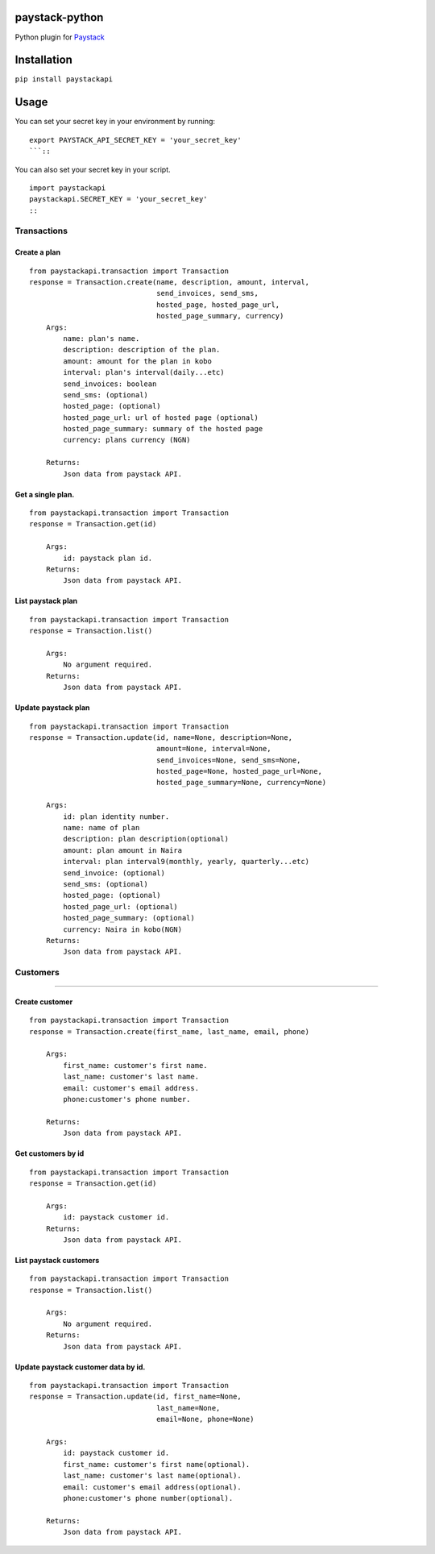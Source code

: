 paystack-python
===============

Python plugin for `Paystack <https://paystack.com/>`__ |Coverage Status|

Installation
============

``pip install paystackapi``

Usage
=====

You can set your secret key in your environment by running:
::

    export PAYSTACK_API_SECRET_KEY = 'your_secret_key'
    ```::

You can also set your secret key in your script.
::
    import paystackapi
    paystackapi.SECRET_KEY = 'your_secret_key'
    ::

Transactions
------------

Create a plan
^^^^^^^^^^^^^

::

    from paystackapi.transaction import Transaction
    response = Transaction.create(name, description, amount, interval,
                                  send_invoices, send_sms,
                                  hosted_page, hosted_page_url,
                                  hosted_page_summary, currency)
        Args:
            name: plan's name.
            description: description of the plan.
            amount: amount for the plan in kobo
            interval: plan's interval(daily...etc)
            send_invoices: boolean
            send_sms: (optional)
            hosted_page: (optional)
            hosted_page_url: url of hosted page (optional)
            hosted_page_summary: summary of the hosted page
            currency: plans currency (NGN)

        Returns:
            Json data from paystack API.

Get a single plan.
^^^^^^^^^^^^^^^^^^

::

    from paystackapi.transaction import Transaction
    response = Transaction.get(id)

        Args:
            id: paystack plan id.
        Returns:
            Json data from paystack API.

List paystack plan
^^^^^^^^^^^^^^^^^^

::

    from paystackapi.transaction import Transaction
    response = Transaction.list()

        Args:
            No argument required.
        Returns:
            Json data from paystack API.

Update paystack plan
^^^^^^^^^^^^^^^^^^^^

::

    from paystackapi.transaction import Transaction
    response = Transaction.update(id, name=None, description=None,
                                  amount=None, interval=None,
                                  send_invoices=None, send_sms=None,
                                  hosted_page=None, hosted_page_url=None,
                                  hosted_page_summary=None, currency=None)

        Args:
            id: plan identity number.
            name: name of plan
            description: plan description(optional)
            amount: plan amount in Naira
            interval: plan interval9(monthly, yearly, quarterly...etc)
            send_invoice: (optional)
            send_sms: (optional)
            hosted_page: (optional)
            hosted_page_url: (optional)
            hosted_page_summary: (optional)
            currency: Naira in kobo(NGN)
        Returns:
            Json data from paystack API.

Customers
---------

--------------

Create customer
^^^^^^^^^^^^^^^

::

    from paystackapi.transaction import Transaction
    response = Transaction.create(first_name, last_name, email, phone)

        Args:
            first_name: customer's first name.
            last_name: customer's last name.
            email: customer's email address.
            phone:customer's phone number.

        Returns:
            Json data from paystack API.

Get customers by id
^^^^^^^^^^^^^^^^^^^

::

    from paystackapi.transaction import Transaction
    response = Transaction.get(id)

        Args:
            id: paystack customer id.
        Returns:
            Json data from paystack API.

List paystack customers
^^^^^^^^^^^^^^^^^^^^^^^

::

    from paystackapi.transaction import Transaction
    response = Transaction.list()

        Args:
            No argument required.
        Returns:
            Json data from paystack API.

Update paystack customer data by id.
^^^^^^^^^^^^^^^^^^^^^^^^^^^^^^^^^^^^

::

    from paystackapi.transaction import Transaction
    response = Transaction.update(id, first_name=None,
                                  last_name=None,
                                  email=None, phone=None)

        Args:
            id: paystack customer id.
            first_name: customer's first name(optional).
            last_name: customer's last name(optional).
            email: customer's email address(optional).
            phone:customer's phone number(optional).

        Returns:
            Json data from paystack API.

.. |Coverage Status| image:: https://coveralls.io/repos/github/andela-sjames/paystack-python/badge.svg?branch=feature-customerclass
   :target: https://coveralls.io/github/andela-sjames/paystack-python?branch=feature-customerclass
